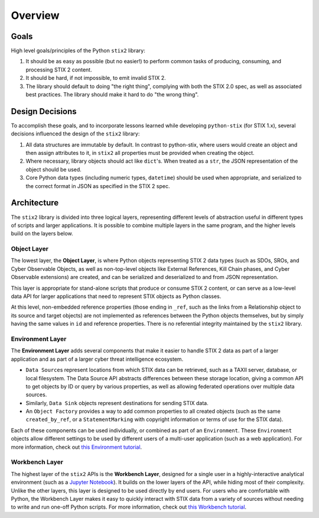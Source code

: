 Overview
========

Goals
-----

High level goals/principles of the Python ``stix2`` library:

1. It should be as easy as possible (but no easier!) to perform common tasks of
   producing, consuming, and processing STIX 2 content.
2. It should be hard, if not impossible, to emit invalid STIX 2.
3. The library should default to doing "the right thing", complying with both
   the STIX 2.0 spec, as well as associated best practices. The library should
   make it hard to do "the wrong thing".

Design Decisions
----------------

To accomplish these goals, and to incorporate lessons learned while developing
``python-stix`` (for STIX 1.x), several decisions influenced the design of the
``stix2`` library:

1. All data structures are immutable by default. In contrast to python-stix,
   where users would create an object and then assign attributes to it, in
   ``stix2`` all properties must be provided when creating the object.
2. Where necessary, library objects should act like ``dict``'s. When treated as
   a ``str``, the JSON representation of the object should be used.
3. Core Python data types (including numeric types, ``datetime``) should be used
   when appropriate, and serialized to the correct format in JSON as specified
   in the STIX 2 spec.

Architecture
------------

The ``stix2`` library is divided into three logical layers, representing
different levels of abstraction useful in different types of scripts and larger
applications. It is possible to combine multiple layers in the same program,
and the higher levels build on the layers below.


Object Layer
^^^^^^^^^^^^

The lowest layer, the **Object Layer**, is where Python objects representing STIX 2
data types (such as SDOs, SROs, and Cyber Observable Objects, as well as
non-top-level objects like External References, Kill Chain phases, and Cyber
Observable extensions) are created, and can be serialized and deserialized
to and from JSON representation.

This layer is appropriate for stand-alone scripts that produce or consume STIX
2 content, or can serve as a low-level data API for larger applications that
need to represent STIX objects as Python classes.

At this level, non-embedded reference properties (those ending in ``_ref``, such
as the links from a Relationship object to its source and target objects) are
not implemented as references between the Python objects themselves, but by
simply having the same values in ``id`` and reference properties. There is no
referential integrity maintained by the ``stix2`` library.

Environment Layer
^^^^^^^^^^^^^^^^^

The **Environment Layer** adds several components that make it easier to handle
STIX 2 data as part of a larger application and as part of a larger cyber threat
intelligence ecosystem.

- ``Data Source``\s represent locations from which STIX data can be retrieved,
  such as a TAXII server, database, or local filesystem. The Data Source API
  abstracts differences between these storage location, giving a common API to
  get objects by ID or query by various properties, as well as allowing
  federated operations over multiple data sources.
- Similarly, ``Data Sink`` objects represent destinations for sending STIX data.
- An ``Object Factory`` provides a way to add common properties to all created
  objects (such as the same ``created_by_ref``, or a ``StatementMarking`` with
  copyright information or terms of use for the STIX data).

Each of these components can be used individually, or combined as part of an
``Environment``. These ``Environment`` objects allow different settings to be
used by different users of a multi-user application (such as a web application).
For more information, check out `this Environment tutorial <guide/environment.ipynb>`_.

Workbench Layer
^^^^^^^^^^^^^^^

The highest layer of the ``stix2`` APIs is the **Workbench Layer**, designed for
a single user in a highly-interactive analytical environment (such as a `Jupyter
Notebook <https://jupyter.org/>`_). It builds on the lower layers of the API,
while hiding most of their complexity. Unlike the other layers, this layer is
designed to be used directly by end users. For users who are comfortable with
Python, the Workbench Layer makes it easy to quickly interact with STIX data
from a variety of sources without needing to write and run one-off Python
scripts. For more information, check out `this Workbench tutorial <guide/workbench.ipynb>`_.
